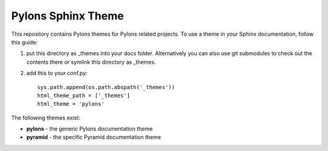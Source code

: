 Pylons Sphinx Theme
===================

This repository contains Pylons themes for Pylons related projects.
To use a theme in your Sphinx documentation, follow this guide:

1. put this directory as _themes into your docs folder.  Alternatively
   you can also use git submodules to check out the contents there
   or symlink this directory as _themes.

2. add this to your conf.py::

    sys.path.append(os.path.abspath('_themes'))
    html_theme_path = ['_themes']
    html_theme = 'pylons'

The following themes exist:

- **pylons** - the generic Pylons documentation theme
- **pyramid** - the specific Pyramid documentation theme
